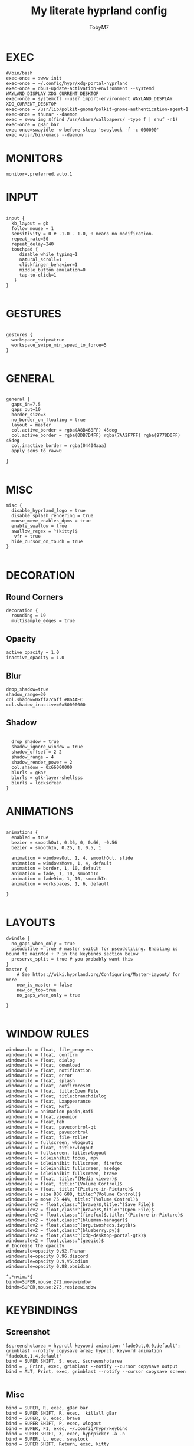 #+TITLE: My literate hyprland config
#+AUTHOR: TobyM7
#+PROPERTY: header-args :tangle hyprland.conf
#+STARTUP: showeverything
#+OPTIONS: toc:2 
#+auto_tangle: t

* EXEC
#+begin_src shell
#/bin/bash
exec-once = swww init
exec-once = ~/.config/hypr/xdg-portal-hyprland
exec-once = dbus-update-activation-environment --systemd WAYLAND_DISPLAY XDG_CURRENT_DESKTOP
exec-once = systemctl --user import-environment WAYLAND_DISPLAY XDG_CURRENT_DESKTOP
exec-once = /usr/lib/polkit-gnome/polkit-gnome-authentication-agent-1
exec-once = thunar --daemon
exec = swww img $(find /usr/share/wallpapers/ -type f | shuf -n1) 
exec-once = gBar bar  
exec-once=swayidle -w before-sleep 'swaylock -f -c 000000'
exec =/usr/bin/emacs --daemon
#+end_src
* MONITORS
#+begin_src shell
monitor=,preferred,auto,1
#+end_src
* INPUT
#+begin_src shell

input {
  kb_layout = gb
  follow_mouse = 1
  sensitivity = 0 # -1.0 - 1.0, 0 means no modification.
  repeat_rate=50
  repeat_delay=240
  touchpad {
     disable_while_typing=1
     natural_scroll=1
     clickfinger_behavior=1
     middle_button_emulation=0
     tap-to-click=1
   }
}

#+end_src
* GESTURES
#+begin_src shell

gestures { 
  workspace_swipe=true 
  workspace_swipe_min_speed_to_force=5
}

#+end_src
* GENERAL
#+begin_src shell

general {
  gaps_in=7.5
  gaps_out=10
  border_size=3
  no_border_on_floating = true
  layout = master
  col.active_border = rgba(A8B468FF) 45deg
  col.active_border = rgba(0DB7D4FF) rgba(7AA2F7FF) rgba(9778D0FF) 45deg
  col.inactive_border = rgba(04404aaa)
  apply_sens_to_raw=0
 
}

#+end_src
* MISC
#+begin_src shell
misc {
  disable_hyprland_logo = true
  disable_splash_rendering = true
  mouse_move_enables_dpms = true
  enable_swallow = true
  swallow_regex = ^(kitty)$
   vfr = true
  hide_cursor_on_touch = true
}

#+end_src
* DECORATION
** Round Corners
#+begin_src shell
decoration {
  rounding = 19
  multisample_edges = true
#+end_src
** Opacity
#+begin_src shell
  active_opacity = 1.0
  inactive_opacity = 1.0
#+end_src
** Blur
#+begin_src shell
  drop_shadow=true
  shadow_range=30
  col.shadow=0xffa7caff #86AAEC
  col.shadow_inactive=0x50000000
#+end_src
** Shadow
#+begin_src shell
 
  drop_shadow = true
  shadow_ignore_window = true
  shadow_offset = 2 2
  shadow_range = 4
  shadow_render_power = 2
  col.shadow = 0x66000000
  blurls = gBar
  blurls = gtk-layer-shellsss
  blurls = lockscreen
}
#+end_src
* ANIMATIONS
#+begin_src shell

animations {
  enabled = true
  bezier = smoothOut, 0.36, 0, 0.66, -0.56
  bezier = smoothIn, 0.25, 1, 0.5, 1

  animation = windowsOut, 1, 4, smoothOut, slide
  animation = windowsMove, 1, 4, default
  animation = border, 1, 10, default
  animation = fade, 1, 10, smoothIn
  animation = fadeDim, 1, 10, smoothIn
  animation = workspaces, 1, 6, default

}

#+end_src
* LAYOUTS
#+begin_src shell
dwindle {
  no_gaps_when_only = true
  pseudotile = true # master switch for pseudotiling. Enabling is bound to mainMod + P in the keybinds section below
  preserve_split = true # you probably want this
}
master {
    # See https://wiki.hyprland.org/Configuring/Master-Layout/ for more
    new_is_master = false
    new_on_top=true
    no_gaps_when_only = true   

}

#+end_src
* WINDOW RULES
#+begin_src shell
windowrule = float, file_progress
windowrule = float, confirm
windowrule = float, dialog
windowrule = float, download
windowrule = float, notification
windowrule = float, error
windowrule = float, splash
windowrule = float, confirmreset
windowrule = float, title:Open File
windowrule = float, title:branchdialog
windowrule = float, Lxappearance
windowrule = float, Rofi
windowrule = animation popin,Rofi
windowrule = float,viewnior
windowrule = float,feh
windowrule = float, pavucontrol-qt
windowrule = float, pavucontrol
windowrule = float, file-roller
windowrule = fullscreen, wlogoutq
windowrule = float, title:wlogout
windowrule = fullscreen, title:wlogout
windowrule = idleinhibit focus, mpv
windowrule = idleinhibit fullscreen, firefox
windowrule = idleinhibit fullscreen, msedge
windowrule = idleinhibit fullscreen, brave
windowrule = float, title:^(Media viewer)$
windowrule = float, title:^(Volume Control)$
windowrule = float, title:^(Picture-in-Picture)$
windowrule = size 800 600, title:^(Volume Control)$
windowrule = move 75 44%, title:^(Volume Control)$
windowrulev2 = float,class:^(brave)$,title:^(Save File)$
windowrulev2 = float,class:^(brave)$,title:^(Open File)$
windowrulev2 = float,class:^(firefox)$,title:^(Picture-in-Picture)$
windowrulev2 = float,class:^(blueman-manager)$
windowrulev2 = float,class:^(org.twosheds.iwgtk)$
windowrulev2 = float,class:^(blueberry.py)$
windowrulev2 = float,class:^(xdg-desktop-portal-gtk)$
windowrulev2 = float,class:^(geeqie)$
# Increase the opacity 
windowrule=opacity 0.92,Thunar
windowrule=opacity 0.96,discord
windowrule=opacity 0.9,VSCodium
windowrule=opacity 0.88,obsidian

^.*nvim.*$
bindm=SUPER,mouse:272,movewindow
bindm=SUPER,mouse:273,resizewindow
#+end_src
* KEYBINDINGS
** Screenshot
#+begin_src shell
$screenshotarea = hyprctl keyword animation "fadeOut,0,0,default"; grimblast --notify copysave area; hyprctl keyword animation "fadeOut,1,4,default"
bind = SUPER SHIFT, S, exec, $screenshotarea
bind = , Print, exec, grimblast --notify --cursor copysave output
bind = ALT, Print, exec, grimblast --notify --cursor copysave screen

#+end_src
** Misc
#+begin_src shell
bind = SUPER, R, exec, gBar bar
bind = SUPER SHIFT, R, exec,  killall gBar
bind = SUPER, B, exec, brave 
bind = SUPER SHIFT, P, exec, wlogout
bind = SUPER, F1, exec, ~/.config/hypr/keybind
bind = SUPER SHIFT, X, exec, hyprpicker -a -n
bind = SUPER, L, exec, swaylock
bind = SUPER SHIFT, Return, exec, kitty
bind = SUPER, T, exec, thunar
bind = SUPER, M, exec, $HOME/Documents/bin/mac.sh 
bind = SUPER, O, exec, ~/Documents/bin/launch
bind = SUPER, escape, exec, wlogout --protocol layer-shell -b 5 -T 400 -B 400
bind = SUPER, W, exec,  swww img $(find /usr/share/wallpapers/ -type f | shuf -n1) --transition-type wipe  
#+end_src
** Emacs
#+begin_src shell
bind=SUPER,E,submap,emacs
submap=emacs

binde=,E,exec, emacsclient -c -a 'emacs'
binde=,B,exec,emacsclient -c -a 'emacs --debug-init'
binde=,D,exec,emacsclient -c -a 'emacs' --eval '(dired nil)'
binde=,T,exec,emacsclient -c -a 'emacs' --eval '(eshell)'
binde=,I,exec,emacsclient -c -a 'emacs' --eval '(ibuffer)'

bind=,escape,submap,reset 

submap=reset
#+end_src
** Window Managment
#+begin_src shell
bind = SUPER SHIFT, C, killactive,
bind = SUPER SHIFT, Q, exit,
bind = SUPER, F, fullscreen,
bind = SUPER, Space, togglefloating,
bind = SUPER, P, pseudo, # dwindle
bind = SUPER, S, togglesplit, # dwindle
#+end_src
** Focus
#+begin_src shell
bind = SUPER, left, movefocus, l
bind = SUPER, right, movefocus, r
bind = SUPER, up, movefocus, u
bind = SUPER, down, movefocus, d

#+end_src
** Move
#+begin_src shell
bind = SUPER SHIFT, left, movewindow, l
bind = SUPER SHIFT, right, movewindow, r
bind = SUPER SHIFT, up, movewindow, u
bind = SUPER SHIFT, down, movewindow, d
#+end_src
** Resize
#+begin_src shell
bind = SUPER CTRL, left, resizeactive, -20 0
bind = SUPER CTRL, right, resizeactive, 20 0
bind = SUPER CTRL, up, resizeactive, 0 -20
bind = SUPER CTRL, down, resizeactive, 0 20
#+end_src
** Tabbed
#+begin_src 
bind = SUPER, grave, togglespecialworkspace,
bind = SUPERSHIFT, grave, movetoworkspace, special
#+end_src
** Special
#+begin_src shell
bind = SUPER, grave, togglespecialworkspace,
bind = SUPERSHIFT, grave, movetoworkspace, special
#+end_src
** Switch
#+begin_src shell
bind = SUPER, 1, workspace, 1
bind = SUPER, 2, workspace, 2
bind = SUPER, 3, workspace, 3
bind = SUPER, 4, workspace, 4
bind = SUPER, 5, workspace, 5
bind = SUPER, 6, workspace, 6
bind = SUPER, 7, workspace, 7
bind = SUPER, 8, workspace, 8
bind = SUPER, 9, workspace, 9
bind = SUPER, 0, workspace, 10
bind = SUPER ALT, left, workspace, e+1
bind = SUPER ALT, right, workspace, e-1

#+end_src
** Move
#+begin_src shell
bind = SUPER SHIFT, 1, movetoworkspace, 1
bind = SUPER SHIFT, 2, movetoworkspace, 2
bind = SUPER SHIFT, 3, movetoworkspace, 3
bind = SUPER SHIFT, 4, movetoworkspace, 4
bind = SUPER SHIFT, 5, movetoworkspace, 5
bind = SUPER SHIFT, 6, movetoworkspace, 6
bind = SUPER SHIFT, 7, movetoworkspace, 7
bind = SUPER SHIFT, 8, movetoworkspace, 8
bind = SUPER SHIFT, 9, movetoworkspace, 9
bind = SUPER SHIFT, 0, movetoworkspace, 10
#+end_src
** Mouse Bindings
#+begin_src shell
bindm = SUPER, mouse:272, movewindow
bindm = SUPER, mouse:273, resizewindow
bind = SUPER, mouse_down, workspace, e+1
bind = SUPER, mouse_up, workspace, e-1
#+end_src
